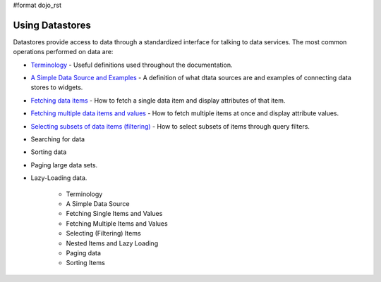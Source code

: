 #format dojo_rst

**Using Datastores**
====================

Datastores provide access to data through a standardized interface for talking to data services.  The most common operations performed on data are: 

* `Terminology <quickstart/data/usingdatastores/terminology>`_ - Useful definitions used throughout the documentation.
* `A Simple Data Source and Examples <quickstart/data/usingdatastores/simple>`_ - A definition of what dtata sources are and examples of connecting data stores to widgets.
* `Fetching data items <quickstart/data/usingdatastores/fetchsingle>`_ - How to fetch a single data item and display attributes of that item.
* `Fetching multiple data items and values <quickstart/data/usingdatastores/fetchmultiple>`_ - How to fetch multiple items at once and display attribute values.
* `Selecting subsets of data items (filtering) <quickstart/data/usingdatastores/filteringitems>`_ - How to select subsets of items through query filters.
* Searching for data
* Sorting data
* Paging large data sets.
* Lazy-Loading data.

    * Terminology
    * A Simple Data Source
    * Fetching Single Items and Values
    * Fetching Multiple Items and Values
    * Selecting (Filtering) Items
    * Nested Items and Lazy Loading
    * Paging data
    * Sorting Items

